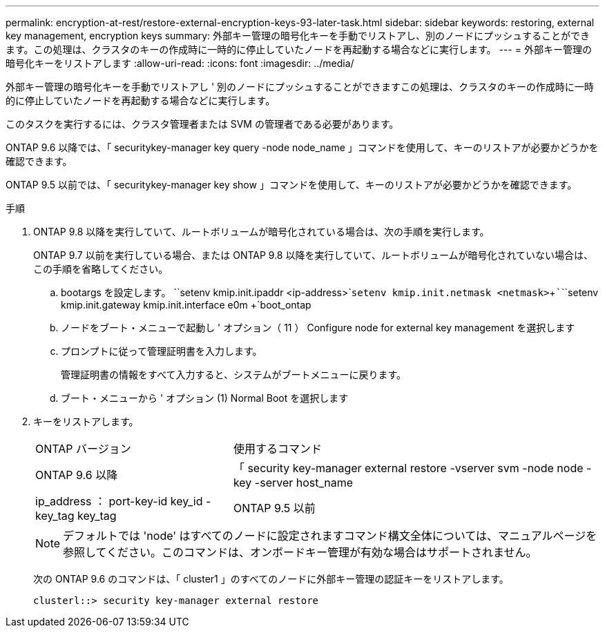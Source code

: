 ---
permalink: encryption-at-rest/restore-external-encryption-keys-93-later-task.html 
sidebar: sidebar 
keywords: restoring, external key management, encryption keys 
summary: 外部キー管理の暗号化キーを手動でリストアし、別のノードにプッシュすることができます。この処理は、クラスタのキーの作成時に一時的に停止していたノードを再起動する場合などに実行します。 
---
= 外部キー管理の暗号化キーをリストアします
:allow-uri-read: 
:icons: font
:imagesdir: ../media/


[role="lead"]
外部キー管理の暗号化キーを手動でリストアし ' 別のノードにプッシュすることができますこの処理は、クラスタのキーの作成時に一時的に停止していたノードを再起動する場合などに実行します。

このタスクを実行するには、クラスタ管理者または SVM の管理者である必要があります。

ONTAP 9.6 以降では、「 securitykey-manager key query -node node_name 」コマンドを使用して、キーのリストアが必要かどうかを確認できます。

ONTAP 9.5 以前では、「 securitykey-manager key show 」コマンドを使用して、キーのリストアが必要かどうかを確認できます。

.手順
. ONTAP 9.8 以降を実行していて、ルートボリュームが暗号化されている場合は、次の手順を実行します。
+
ONTAP 9.7 以前を実行している場合、または ONTAP 9.8 以降を実行していて、ルートボリュームが暗号化されていない場合は、この手順を省略してください。

+
.. bootargs を設定します。 +``setenv kmip.init.ipaddr <ip-address>`+`````setenv kmip.init.netmask <netmask>`+`````````````````setenv kmip.init.gateway kmip.init.interface e0m +`boot_ontap
.. ノードをブート・メニューで起動し ' オプション（ 11 ） Configure node for external key management を選択します
.. プロンプトに従って管理証明書を入力します。
+
管理証明書の情報をすべて入力すると、システムがブートメニューに戻ります。

.. ブート・メニューから ' オプション (1) Normal Boot を選択します


. キーをリストアします。
+
[cols="35,65"]
|===


| ONTAP バージョン | 使用するコマンド 


 a| 
ONTAP 9.6 以降
 a| 
「 security key-manager external restore -vserver svm -node node -key -server host_name | ip_address ： port-key-id key_id -key_tag key_tag



 a| 
ONTAP 9.5 以前
 a| 
「 securitykey manager restore -node node -address IP_address -key_address -key-id key_id

|===
+
[NOTE]
====
デフォルトでは 'node' はすべてのノードに設定されますコマンド構文全体については、マニュアルページを参照してください。このコマンドは、オンボードキー管理が有効な場合はサポートされません。

====
+
次の ONTAP 9.6 のコマンドは、「 cluster1 」のすべてのノードに外部キー管理の認証キーをリストアします。

+
[listing]
----
clusterl::> security key-manager external restore
----

